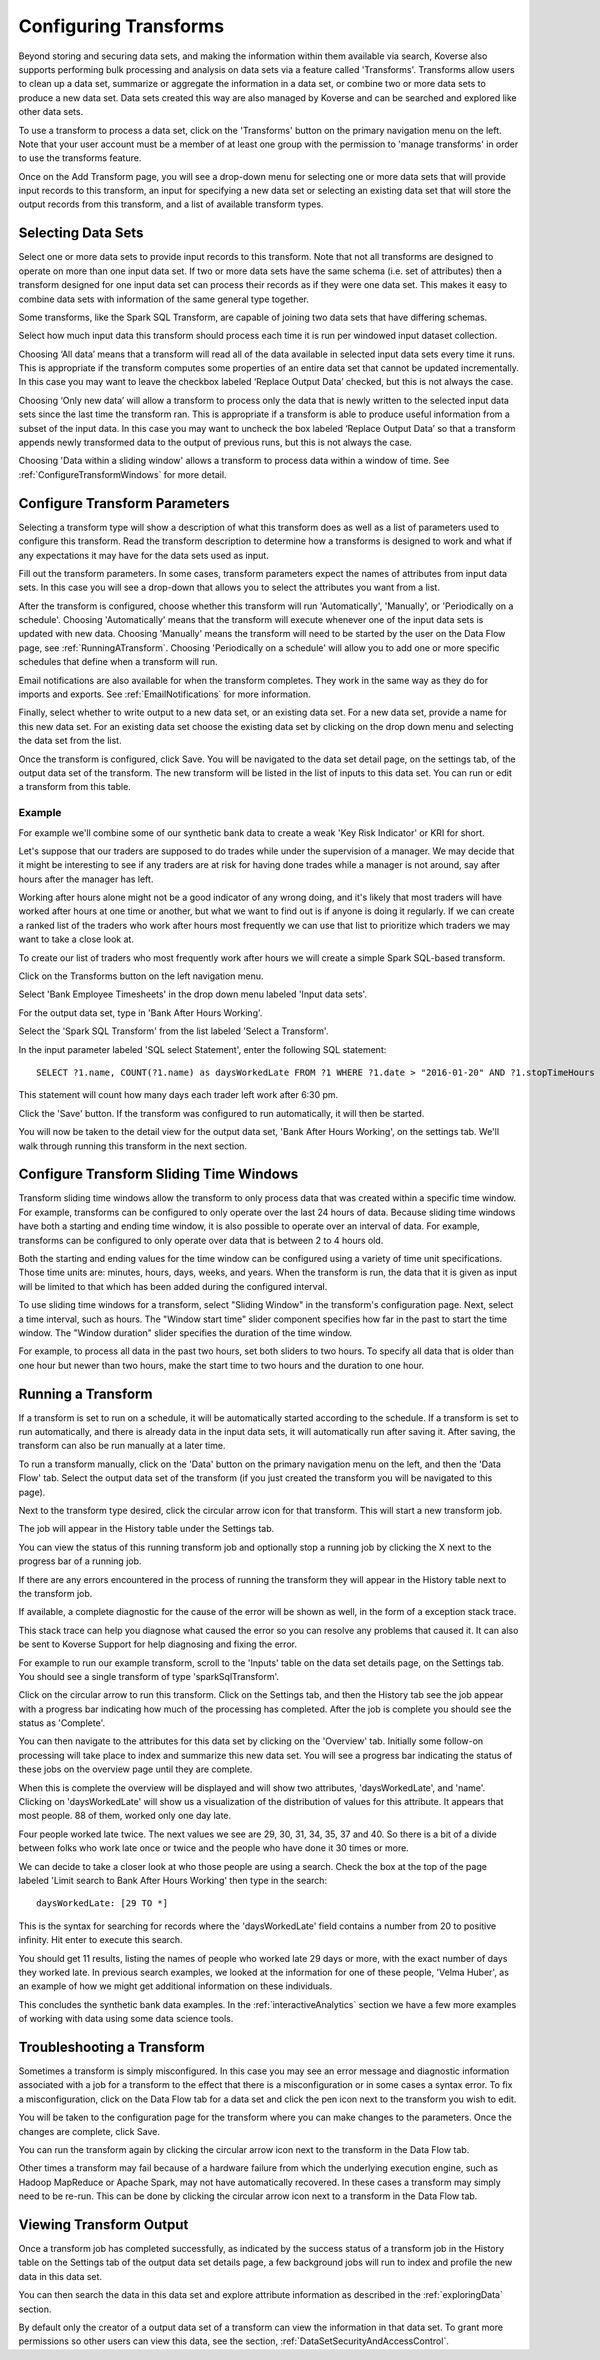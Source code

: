 .. _transforms:

Configuring Transforms
======================

Beyond storing and securing data sets, and making the information within them available via search, Koverse also supports performing bulk processing and analysis on data sets via a feature called 'Transforms'.
Transforms allow users to clean up a data set, summarize or aggregate the information in a data set, or combine two or more data sets to produce a new data set.
Data sets created this way are also managed by Koverse and can be searched and explored like other data sets.

To use a transform to process a data set, click on the 'Transforms' button on the primary navigation menu on the left.
Note that your user account must be a member of at least one group with the permission to 'manage transforms' in order to use the transforms feature.

.. image:: /_static/UsageGuide/transforms.png

Once on the Add Transform page, you will see a drop-down menu for selecting one or more data sets that will provide input records to this transform, an input for specifying a new data set or selecting an existing data set that will store the output records from this transform, and a list of available transform types.

Selecting Data Sets
-------------------

Select one or more data sets to provide input records to this transform.
Note that not all transforms are designed to operate on more than one input data set.
If two or more data sets have the same schema (i.e. set of attributes) then a transform designed for one input data set can process their records as if they were one data set.
This makes it easy to combine data sets with information of the same general type together.

.. image:: /_static/UsageGuide/windowedInputCollection.png
  :scale: 50%

Some transforms, like the Spark SQL Transform, are capable of joining two data sets that have differing schemas.

Select how much input data this transform should process each time it is run per windowed input dataset collection.

Choosing ‘All data’ means that a transform will read all of the data available in selected input data sets every time it runs.
This is appropriate if the transform computes some properties of an entire data set that cannot be updated incrementally.
In this case you may want to leave the checkbox labeled ‘Replace Output Data’ checked, but this is not always the case.

Choosing ‘Only new data’ will allow a transform to process only the data that is newly written to the selected input data sets since the last time the transform ran.
This is appropriate if a transform is able to produce useful information from a subset of the input data.
In this case you may want to uncheck the box labeled ‘Replace Output Data’ so that a transform appends newly transformed data to the output of previous runs, but this is not always the case.

Choosing 'Data within a sliding window' allows a transform to process data within a window of time. See :ref:`ConfigureTransformWindows` for more detail.

.. _ConfigureTransforms:

Configure Transform Parameters
------------------------------

Selecting a transform type will show a description of what this transform does as well as a list of parameters used to configure this transform.
Read the transform description to determine how a transforms is designed to work and what if any expectations it may have for the data sets used as input.

.. image:: /_static/UsageGuide/configureTransform.png

Fill out the transform parameters.
In some cases, transform parameters expect the names of attributes from input data sets.
In this case you will see a drop-down that allows you to select the attributes you want from a list.

.. image:: /_static/UsageGuide/additionalOptions.png
  :scale: 50 %

After the transform is configured, choose whether this transform will run 'Automatically', 'Manually', or 'Periodically on a schedule'.
Choosing 'Automatically' means that the transform will execute whenever one of the input data sets is updated with new data.
Choosing 'Manually' means the transform will need to be started by the user on the Data Flow page, see :ref:`RunningATransform`.
Choosing 'Periodically on a schedule' will allow you to add one or more specific schedules that define when a transform will run.

Email notifications are also available for when the transform completes.
They work in the same way as they do for imports and exports.
See :ref:`EmailNotifications` for more information.

Finally, select whether to write output to a new data set, or an existing data set.
For a new data set, provide a name for this new data set.
For an existing data set choose the existing data set by clicking on the drop down menu and selecting the data set from the list.

Once the transform is configured, click Save.
You will be navigated to the data set detail page, on the settings tab, of the output data set of the transform.
The new transform will be listed in the list of inputs to this data set.
You can run or edit a transform from this table.


Example
^^^^^^^

For example we'll combine some of our synthetic bank data to create a weak 'Key Risk Indicator' or KRI for short.

Let's suppose that our traders are supposed to do trades while under the supervision of a manager.
We may decide that it might be interesting to see if any traders are at risk for having done trades while a manager is not around, say after hours after the manager has left.

Working after hours alone might not be a good indicator of any wrong doing, and it's likely that most traders will have worked after hours at one time or another, but what we want to find out is if anyone is doing it regularly.
If we can create a ranked list of the traders who work after hours most frequently we can use that list to prioritize which traders we may want to take a close look at.

To create our list of traders who most frequently work after hours we will create a simple Spark SQL-based transform.

Click on the Transforms button on the left navigation menu.

Select 'Bank Employee Timesheets' in the drop down menu labeled 'Input data sets'.

For the output data set, type in 'Bank After Hours Working'.

Select the 'Spark SQL Transform' from the list labeled 'Select a Transform'.

In the input parameter labeled 'SQL select Statement', enter the following SQL statement::

  SELECT ?1.name, COUNT(?1.name) as daysWorkedLate FROM ?1 WHERE ?1.date > "2016-01-20" AND ?1.stopTimeHours >= 18.5 GROUP BY ?1.name

This statement will count how many days each trader left work after 6:30 pm.

Click the 'Save' button.
If the transform was configured to run automatically, it will then be started.

You will now be taken to the detail view for the output data set, 'Bank After Hours Working', on the settings tab.
We'll walk through running this transform in the next section.

.. _ConfigureTransformWindows:

Configure Transform Sliding Time Windows
------------------------------------------

Transform sliding time windows allow the transform to only process data that was created within a specific time window.
For example, transforms can be configured to only operate over the last 24 hours of data.
Because sliding time windows have both a starting and ending time window, it is also possible to operate over an interval of data.
For example, transforms can be configured to only operate over data that is between 2 to 4 hours old.

Both the starting and ending values for the time window can be configured using a variety of time unit specifications.
Those time units are: minutes, hours, days, weeks, and years.
When the transform is run, the data that it is given as input will be limited to that which has been added during the configured interval.

.. image:: /_static/UsageGuide/transformSlidingTimeWindow.png

To use sliding time windows for a transform, select "Sliding Window" in the transform's configuration page.
Next, select a time interval, such as hours.
The "Window start time" slider component specifies how far in the past to start the time window.
The "Window duration" slider specifies the duration of the time window.

For example, to process all data in the past two hours, set both sliders to two hours.
To specify all data that is older than one hour but newer than two hours, make the start time to two hours and the duration to one hour.

.. _RunningATransform:

Running a Transform
-------------------

If a transform is set to run on a schedule, it will be automatically started according to the schedule.
If a transform is set to run automatically, and there is already data in the input data sets, it will automatically run after saving it.
After saving, the transform can also be run manually at a later time.

To run a transform manually, click on the 'Data' button on the primary navigation menu on the left, and then the 'Data Flow' tab.
Select the output data set of the transform (if you just created the transform you will be navigated to this page).

Next to the transform type desired, click the circular arrow icon for that transform.
This will start a new transform job.

.. image:: /_static/UsageGuide/dataFlowTab.png

The job will appear in the History table under the Settings tab.

.. image:: /_static/UsageGuide/runTransform.png

You can view the status of this running transform job and optionally stop a running job by clicking the X next to the progress bar of a running job.

If there are any errors encountered in the process of running the transform they will appear in the History table next to the transform job.

If available, a complete diagnostic for the cause of the error will be shown as well, in the form of a exception stack trace.

This stack trace can help you diagnose what caused the error so you can resolve any problems that caused it.
It can also be sent to Koverse Support for help diagnosing and fixing the error.


For example to run our example transform, scroll to the 'Inputs' table on the data set details page, on the Settings tab.
You should see a single transform of type 'sparkSqlTransform'.

Click on the circular arrow to run this transform.
Click on the Settings tab, and then the History tab see the job appear with a progress bar indicating how much of the processing has completed.
After the job is complete you should see the status as 'Complete'.

You can then navigate to the attributes for this data set by clicking on the 'Overview' tab.
Initially some follow-on processing will take place to index and summarize this new data set.
You will see a progress bar indicating the status of these jobs on the overview page until they are complete.

When this is complete the overview will be displayed and will show two attributes, 'daysWorkedLate', and 'name'.
Clicking on 'daysWorkedLate' will show us a visualization of the distribution of values for this attribute.
It appears that most people. 88 of them, worked only one day late.

Four people worked late twice.
The next values we see are 29, 30, 31, 34, 35, 37 and 40.
So there is a bit of a divide between folks who work late once or twice and the people who have done it 30 times or more.

We can decide to take a closer look at who those people are using a search.
Check the box at the top of the page labeled 'Limit search to Bank After Hours Working' then type in the search::

  daysWorkedLate: [29 TO *]

This is the syntax for searching for records where the 'daysWorkedLate' field contains a number from 20 to positive infinity.
Hit enter to execute this search.

You should get 11 results, listing the names of people who worked late 29 days or more, with the exact number of days they worked late.
In previous search examples, we looked at the information for one of these people, 'Velma Huber', as an example of how we might get additional information on these individuals.

This concludes the synthetic bank data examples.
In the :ref:`interactiveAnalytics` section we have a few more examples of working with data using some data science tools.

Troubleshooting a Transform
---------------------------

Sometimes a transform is simply misconfigured.
In this case you may see an error message and diagnostic information associated with a job for a transform to the effect that there is a misconfiguration or in some cases a syntax error.
To fix a misconfiguration, click on the Data Flow tab for a data set and click the pen icon next to the transform you wish to edit.

You will be taken to the configuration page for the transform where you can make changes to the parameters.
Once the changes are complete, click Save.

You can run the transform again by clicking the circular arrow icon next to the transform in the Data Flow tab.

Other times a transform may fail because of a hardware failure from which the underlying execution engine, such as Hadoop MapReduce or Apache Spark, may not have automatically recovered.
In these cases a transform may simply need to be re-run.
This can be done by clicking the circular arrow icon next to a transform in the Data Flow tab.

Viewing Transform Output
------------------------

Once a transform job has completed successfully, as indicated by the success status of a transform job in the History table on the Settings tab of the output data set details page, a few background jobs will run to index and profile the new data in this data set.

You can then search the data in this data set and explore attribute information as described in the :ref:`exploringData` section.

By default only the creator of a output data set of a transform can view the information in that data set.
To grant more permissions so other users can view this data, see the section, :ref:`DataSetSecurityAndAccessControl`.
